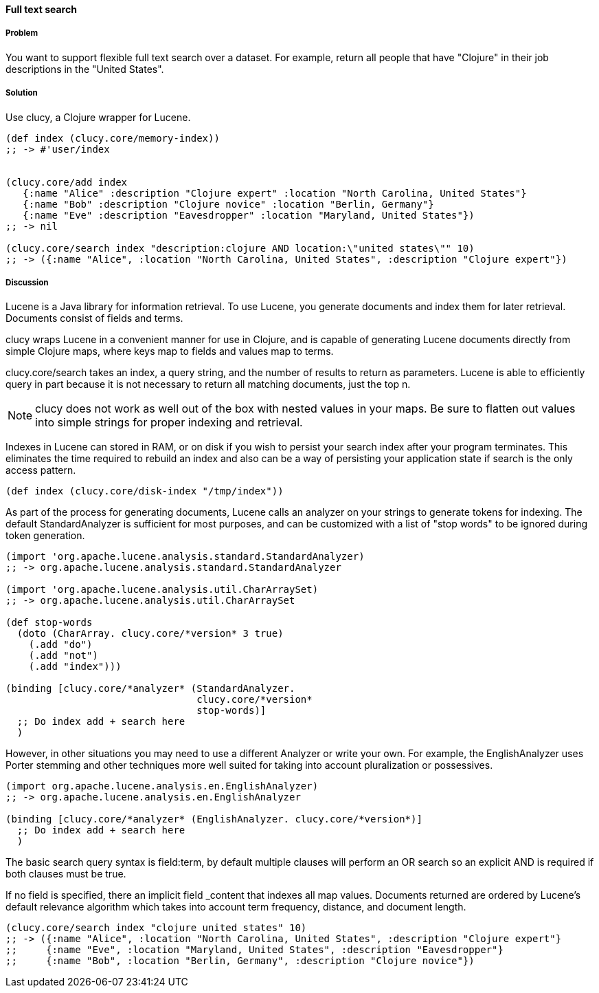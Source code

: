 ==== Full text search

// By Osbert Feng (osbert)

===== Problem

You want to support flexible full text search over a dataset. For
example, return all people that have "Clojure" in their job
descriptions in the "United States".

===== Solution

Use +clucy+, a Clojure wrapper for Lucene.

[source,clojure]
----
(def index (clucy.core/memory-index))
;; -> #'user/index


(clucy.core/add index
   {:name "Alice" :description "Clojure expert" :location "North Carolina, United States"}
   {:name "Bob" :description "Clojure novice" :location "Berlin, Germany"}
   {:name "Eve" :description "Eavesdropper" :location "Maryland, United States"})
;; -> nil

(clucy.core/search index "description:clojure AND location:\"united states\"" 10)
;; -> ({:name "Alice", :location "North Carolina, United States", :description "Clojure expert"})
----

===== Discussion

Lucene is a Java library for information retrieval. To use Lucene, you
generate documents and index them for later retrieval. Documents
consist of fields and terms.

+clucy+ wraps Lucene in a convenient manner for use in Clojure, and is
capable of generating Lucene documents directly from simple Clojure
maps, where keys map to fields and values map to terms.

+clucy.core/search+ takes an index, a query string, and the number of
results to return as parameters. Lucene is able to efficiently query
in part because it is not necessary to return all matching documents,
just the top +n+.

[NOTE]
+clucy+ does not work as well out of the box with nested values in your
maps. Be sure to flatten out values into simple strings for proper
indexing and retrieval.

Indexes in Lucene can stored in RAM, or on disk if you wish to persist
your search index after your program terminates. This eliminates the
time required to rebuild an index and also can be a way of persisting
your application state if search is the only access pattern.

[source,clojure]
----
(def index (clucy.core/disk-index "/tmp/index"))
----

As part of the process for generating documents, Lucene calls an
analyzer on your strings to generate tokens for indexing. The default
+StandardAnalyzer+ is sufficient for most purposes, and can be
customized with a list of "stop words" to be ignored during token
generation.

[source,clojure]
----
(import 'org.apache.lucene.analysis.standard.StandardAnalyzer)
;; -> org.apache.lucene.analysis.standard.StandardAnalyzer

(import 'org.apache.lucene.analysis.util.CharArraySet)
;; -> org.apache.lucene.analysis.util.CharArraySet

(def stop-words
  (doto (CharArray. clucy.core/*version* 3 true)
    (.add "do")
    (.add "not")
    (.add "index")))

(binding [clucy.core/*analyzer* (StandardAnalyzer.
                                 clucy.core/*version*
                                 stop-words)]
  ;; Do index add + search here
  )
----

However, in other situations you may need to use a different Analyzer
or write your own. For example, the +EnglishAnalyzer+ uses Porter stemming and
other techniques more well suited for taking into account pluralization or
possessives.

[source,clojure]
----
(import org.apache.lucene.analysis.en.EnglishAnalyzer)
;; -> org.apache.lucene.analysis.en.EnglishAnalyzer

(binding [clucy.core/*analyzer* (EnglishAnalyzer. clucy.core/*version*)]
  ;; Do index add + search here
  )
----

The basic search query syntax is +field:term+, by default multiple
clauses will perform an +OR+ search so an explicit +AND+ is required
if both clauses must be true.

If no field is specified, there an implicit field _content that
indexes all map values. Documents returned are ordered by Lucene's
default relevance algorithm which takes into account term frequency,
distance, and document length.

[source,clojure]
----
(clucy.core/search index "clojure united states" 10)
;; -> ({:name "Alice", :location "North Carolina, United States", :description "Clojure expert"}
;;     {:name "Eve", :location "Maryland, United States", :description "Eavesdropper"}
;;     {:name "Bob", :location "Berlin, Germany", :description "Clojure novice"})
----

